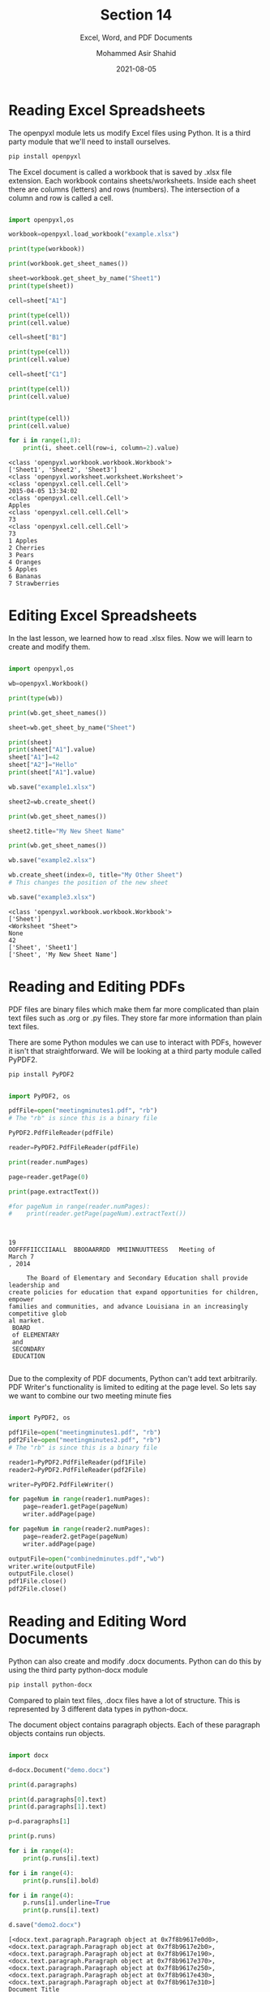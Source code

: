 #+TITLE: Section 14
#+SUBTITLE: Excel, Word, and PDF Documents
#+AUTHOR: Mohammed Asir Shahid
#+EMAIL: MohammedShahid@protonmail.com
#+DATE: 2021-08-05

* Reading Excel Spreadsheets

The openpyxl module lets us modify Excel files using Python. It is a third party module that we'll need to install ourselves.

#+begin_src bash
pip install openpyxl
#+end_src

#+RESULTS:
| Defaulting   | to                                  | user             | installation   | because  | normal | site-packages | is | not | writeable |
| Collecting   | openpyxl                            |                  |                |          |        |               |    |     |           |
| Downloading  | openpyxl-3.0.7-py2.py3-none-any.whl | (243             | kB)            |          |        |               |    |     |           |
| Collecting   | et-xmlfile                          |                  |                |          |        |               |    |     |           |
| Downloading  | et_xmlfile-1.1.0-py3-none-any.whl   | (4.7             | kB)            |          |        |               |    |     |           |
| Installing   | collected                           | packages:        | et-xmlfile,    | openpyxl |        |               |    |     |           |
| Successfully | installed                           | et-xmlfile-1.1.0 | openpyxl-3.0.7 |          |        |               |    |     |           |

The Excel document is called a workbook that is saved by .xlsx file extension. Each workbook contains sheets/worksheets. Inside each sheet there are columns (letters) and rows (numbers). The intersection of a column and row is called a cell.


#+begin_src python :results output :exports both

import openpyxl,os

workbook=openpyxl.load_workbook("example.xlsx")

print(type(workbook))

print(workbook.get_sheet_names())

sheet=workbook.get_sheet_by_name("Sheet1")
print(type(sheet))

cell=sheet["A1"]

print(type(cell))
print(cell.value)

cell=sheet["B1"]

print(type(cell))
print(cell.value)

cell=sheet["C1"]

print(type(cell))
print(cell.value)


print(type(cell))
print(cell.value)

for i in range(1,8):
    print(i, sheet.cell(row=i, column=2).value)

#+end_src

#+RESULTS:
#+begin_example
<class 'openpyxl.workbook.workbook.Workbook'>
['Sheet1', 'Sheet2', 'Sheet3']
<class 'openpyxl.worksheet.worksheet.Worksheet'>
<class 'openpyxl.cell.cell.Cell'>
2015-04-05 13:34:02
<class 'openpyxl.cell.cell.Cell'>
Apples
<class 'openpyxl.cell.cell.Cell'>
73
<class 'openpyxl.cell.cell.Cell'>
73
1 Apples
2 Cherries
3 Pears
4 Oranges
5 Apples
6 Bananas
7 Strawberries
#+end_example
* Editing Excel Spreadsheets

In the last lesson, we learned how to read .xlsx files. Now we will learn to create and modify them.

#+begin_src python :results output :exports both

import openpyxl,os

wb=openpyxl.Workbook()

print(type(wb))

print(wb.get_sheet_names())

sheet=wb.get_sheet_by_name("Sheet")

print(sheet)
print(sheet["A1"].value)
sheet["A1"]=42
sheet["A2"]="Hello"
print(sheet["A1"].value)

wb.save("example1.xlsx")

sheet2=wb.create_sheet()

print(wb.get_sheet_names())

sheet2.title="My New Sheet Name"

print(wb.get_sheet_names())

wb.save("example2.xlsx")

wb.create_sheet(index=0, title="My Other Sheet")
# This changes the position of the new sheet

wb.save("example3.xlsx")

#+end_src

#+RESULTS:
: <class 'openpyxl.workbook.workbook.Workbook'>
: ['Sheet']
: <Worksheet "Sheet">
: None
: 42
: ['Sheet', 'Sheet1']
: ['Sheet', 'My New Sheet Name']

* Reading and Editing PDFs

PDF files are binary files which make them far more complicated than plain text files such as .org or .py files. They store far more information than plain text files.

There are some Python modules we can use to interact with PDFs, however it isn't that straightforward. We will be looking at a third party module called PyPDF2.

#+begin_src bash
pip install PyPDF2
#+end_src

#+RESULTS:
| Defaulting   | to                   | user          | installation | because | normal   | site-packages | is      | not     | writeable |     |            |
| Collecting   | PyPDF2               |               |              |         |          |               |         |         |           |     |            |
| Downloading  | PyPDF2-1.26.0.tar.gz | (77           | kB)          |         |          |               |         |         |           |     |            |
| Using        | legacy               | 'setup.py     | install'     | for     | PyPDF2,  | since         | package | 'wheel' | is        | not | installed. |
| Installing   | collected            | packages:     | PyPDF2       |         |          |               |         |         |           |     |            |
| Running      | setup.py             | install       | for          | PyPDF2: | started  |               |         |         |           |     |            |
| Running      | setup.py             | install       | for          | PyPDF2: | finished | with          | status  | 'done'  |           |     |            |
| Successfully | installed            | PyPDF2-1.26.0 |              |         |          |               |         |         |           |     |            |

#+begin_src python :results output :exports both

import PyPDF2, os

pdfFile=open("meetingminutes1.pdf", "rb")
# The "rb" is since this is a binary file

PyPDF2.PdfFileReader(pdfFile)

reader=PyPDF2.PdfFileReader(pdfFile)

print(reader.numPages)

page=reader.getPage(0)

print(page.extractText())

#for pageNum in range(reader.numPages):
#    print(reader.getPage(pageNum).extractText())



#+end_src

#+RESULTS:
#+begin_example
19
OOFFFFIICCIIAALL  BBOOAARRDD  MMIINNUUTTEESS   Meeting of
March 7
, 2014

     The Board of Elementary and Secondary Education shall provide leadership and
create policies for education that expand opportunities for children, empower
families and communities, and advance Louisiana in an increasingly
competitive glob
al market.
 BOARD
 of ELEMENTARY
 and
 SECONDARY
 EDUCATION

#+end_example

Due to the complexity of PDF documents, Python can't add text arbitrarily. PDF Writer's functionality is limited to editing at the page level. So lets say we want to combine our two meeting minute fies

#+begin_src python :results output :exports both

import PyPDF2, os

pdf1File=open("meetingminutes1.pdf", "rb")
pdf2File=open("meetingminutes2.pdf", "rb")
# The "rb" is since this is a binary file

reader1=PyPDF2.PdfFileReader(pdf1File)
reader2=PyPDF2.PdfFileReader(pdf2File)

writer=PyPDF2.PdfFileWriter()

for pageNum in range(reader1.numPages):
    page=reader1.getPage(pageNum)
    writer.addPage(page)

for pageNum in range(reader2.numPages):
    page=reader2.getPage(pageNum)
    writer.addPage(page)

outputFile=open("combinedminutes.pdf","wb")
writer.write(outputFile)
outputFile.close()
pdf1File.close()
pdf2File.close()

#+end_src
* Reading and Editing Word Documents

Python can also create and modify .docx documents. Python can do this by using the third party python-docx module

#+begin_src bash
pip install python-docx
#+end_src

#+RESULTS:
| Defaulting   | to                        | user               | installation | because      | normal                             | site-packages | is           | not     | writeable |     |            |
| Collecting   | python-docx               |                    |              |              |                                    |               |              |         |           |     |            |
| Downloading  | python-docx-0.8.11.tar.gz | (5.6               | MB)          |              |                                    |               |              |         |           |     |            |
| Requirement  | already                   | satisfied:         | lxml>=2.3.2  | in           | /usr/lib64/python3.9/site-packages | (from         | python-docx) | (4.5.1) |           |     |            |
| Using        | legacy                    | 'setup.py          | install'     | for          | python-docx,                       | since         | package      | 'wheel' | is        | not | installed. |
| Installing   | collected                 | packages:          | python-docx  |              |                                    |               |              |         |           |     |            |
| Running      | setup.py                  | install            | for          | python-docx: | started                            |               |              |         |           |     |            |
| Running      | setup.py                  | install            | for          | python-docx: | finished                           | with          | status       | 'done'  |           |     |            |
| Successfully | installed                 | python-docx-0.8.11 |              |              |                                    |               |              |         |           |     |            |

Compared to plain text files, .docx files have a lot of structure. This is represented by 3 different data types in python-docx.

The document object contains paragraph objects. Each of these paragraph objects contains run objects.

#+begin_src python :results output :exports both

import docx

d=docx.Document("demo.docx")

print(d.paragraphs)

print(d.paragraphs[0].text)
print(d.paragraphs[1].text)

p=d.paragraphs[1]

print(p.runs)

for i in range(4):
    print(p.runs[i].text)

for i in range(4):
    print(p.runs[i].bold)

for i in range(4):
    p.runs[i].underline=True
    print(p.runs[i].text)

d.save("demo2.docx")

#+end_src

#+RESULTS:
#+begin_example
[<docx.text.paragraph.Paragraph object at 0x7f8b9617e0d0>, <docx.text.paragraph.Paragraph object at 0x7f8b9617e2b0>, <docx.text.paragraph.Paragraph object at 0x7f8b9617e190>, <docx.text.paragraph.Paragraph object at 0x7f8b9617e370>, <docx.text.paragraph.Paragraph object at 0x7f8b9617e250>, <docx.text.paragraph.Paragraph object at 0x7f8b9617e430>, <docx.text.paragraph.Paragraph object at 0x7f8b9617e310>]
Document Title
A plain paragraph having some bold and some italic.
[<docx.text.run.Run object at 0x7f8b9617e430>, <docx.text.run.Run object at 0x7f8b9617e310>, <docx.text.run.Run object at 0x7f8b9617e070>, <docx.text.run.Run object at 0x7f8b9617e100>]
A plain paragraph having some
bold
 and some
italic.
None
True
None
None
A plain paragraph having some
bold
 and some
italic.
#+end_example

In .docx documents, each paragrah and run has its own style. For example, Normal, Heading 1, Heading 2, Title, etc.

#+begin_src python :results output :exports both

import docx

d=docx.Document("demo2.docx")

p=d.paragraphs[1]

print(p.runs)

print(p.style)

p.style="Title"

print(p.style)

d.save("demo3.docx")

#+end_src

#+RESULTS:
: [<docx.text.run.Run object at 0x7f5d075f48e0>, <docx.text.run.Run object at 0x7f5d075f4820>, <docx.text.run.Run object at 0x7f5d075f4af0>, <docx.text.run.Run object at 0x7f5d075f4910>]
: _ParagraphStyle('Normal') id: 140037532370976
: _ParagraphStyle('Title') id: 140037532446288

Now let's create a brand new word document.

#+begin_src python :results output :exports both

import docx

d=docx.Document()

d.add_paragraph("Hello this is a paragraph.")

d.add_paragraph("This is another paragraph")

d.save("demo4.docx")

p=d.paragraphs[0]

p.add_run("This is a new run")

p.runs[1].bold=True

d.save("demo5.docx")

#+end_src

#+RESULTS:

There is now way to add paragraph and run objects anywhere except at the end. So if we want to add something in the middle, we will need to create a new .docx document and then copy over paragraphs and runs from the original document to the new document and then making changes along the way.

How could we get all the text in a word document as a string?

#+begin_src python :results output :exports both

import docx

def getText(filename):
    doc=docx.Document(filename)
    fullText=[]
    for para in doc.paragraphs:
        fullText.append(para.text)
    return "\n".join(fullText)

print(getText("demo.docx"))

#+end_src

#+RESULTS:
: Document Title
: A plain paragraph having some bold and some italic.
: Heading, level 1
: Intense quote
: first item in unordered list
: first item in ordered list
:
:
